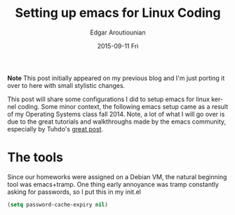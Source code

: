 #+TITLE:       Setting up emacs for Linux Coding
#+AUTHOR:      Edgar Aroutiounian
#+EMAIL:       edgar.factorial@gmail.com
#+DATE:        2015-09-11 Fri
#+URI:         /blog/%y/%m/%d/setting-up-emacs-for-linux-coding
#+KEYWORDS:    linux, emacs, config, kernel
#+TAGS:        linux, emacs, kernel, coding
#+LANGUAGE:    en
#+OPTIONS:     H:3 num:nil toc:nil \n:nil ::t |:t ^:nil -:nil f:t *:t <:t
#+DESCRIPTION: Config emacs for kernel hacking

*Note* This post initially appeared on my previous blog and I'm just
 porting it over to here with small stylistic changes. 

This post will share some configurations I did to setup emacs for
linux kernel coding. Some minor context, the following emacs setup
came as a result of my Operating Systems class fall 2014. Note, a lot
of what I will go over is due to the great tutorials and walkthroughs
made by the emacs community, especially by Tuhdo's [[http://tuhdo.github.io/c-ide.html][great post]].

* The tools
Since our homeworks were assigned on a Debian VM, the natural
beginning tool was emacs+tramp. One thing early annoyance was tramp
constantly asking for passwords, so I put this in my init.el
#+BEGIN_SRC emacs-lisp
(setq password-cache-expiry nil)
#+END_SRC
